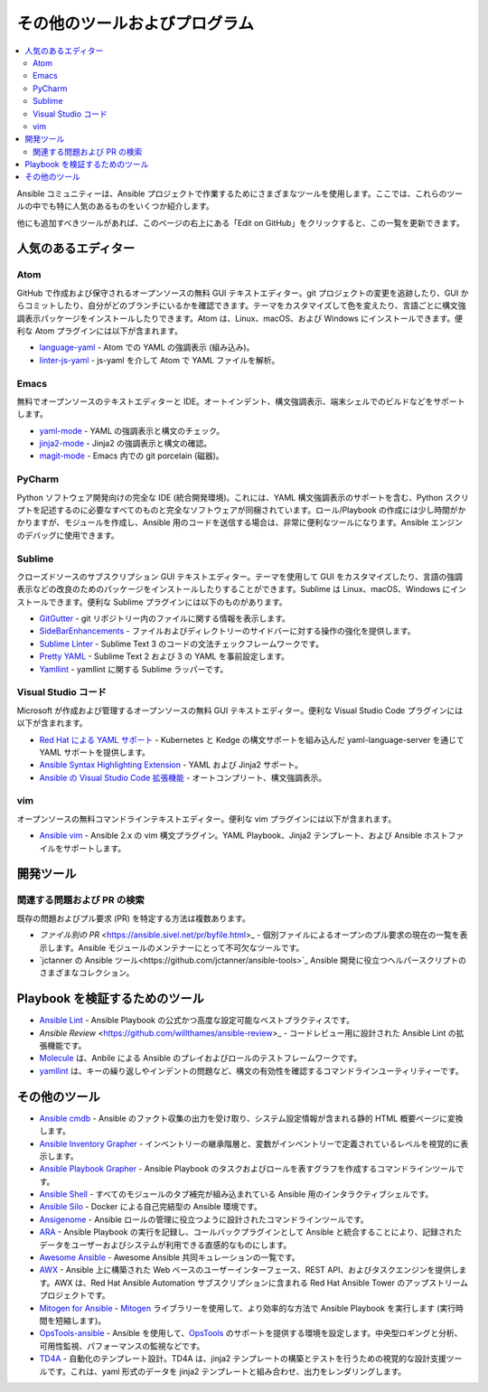 .. _other_tools_and_programs:

########################
その他のツールおよびプログラム
########################

.. contents::
   :local:

Ansible コミュニティーは、Ansible プロジェクトで作業するためにさまざまなツールを使用します。ここでは、これらのツールの中でも特に人気のあるものをいくつか紹介します。

他にも追加すべきツールがあれば、このページの右上にある「Edit on GitHub」をクリックすると、この一覧を更新できます。

***************
人気のあるエディター
***************

Atom
====

GitHub で作成および保守されるオープンソースの無料 GUI テキストエディター。git プロジェクトの変更を追跡したり、GUI からコミットしたり、自分がどのブランチにいるかを確認できます。テーマをカスタマイズして色を変えたり、言語ごとに構文強調表示パッケージをインストールしたりできます。Atom は、Linux、macOS、および Windows にインストールできます。便利な Atom プラグインには以下が含まれます。

* `language-yaml <https://atom.io/packages/language-yaml>`_ - Atom での YAML の強調表示 (組み込み)。
* `linter-js-yaml <https://atom.io/packages/linter-js-yaml>`_ - js-yaml を介して Atom で YAML ファイルを解析。


Emacs
=====

無料でオープンソースのテキストエディターと IDE。オートインデント、構文強調表示、端末シェルでのビルドなどをサポートします。

* `yaml-mode <https://github.com/yoshiki/yaml-mode>`_ - YAML の強調表示と構文のチェック。
* `jinja2-mode <https://github.com/paradoxxxzero/jinja2-mode>`_ - Jinja2 の強調表示と構文の確認。
* `magit-mode <https://github.com/magit/magit>`_ - Emacs 内での git porcelain (磁器)。


PyCharm
=======

Python ソフトウェア開発向けの完全な IDE (統合開発環境)。これには、YAML 構文強調表示のサポートを含む、Python スクリプトを記述するのに必要なすべてのものと完全なソフトウェアが同梱されています。ロール/Playbook の作成には少し時間がかかりますが、モジュールを作成し、Ansible 用のコードを送信する場合は、非常に便利なツールになります。Ansible エンジンのデバッグに使用できます。


Sublime
=======

クローズドソースのサブスクリプション GUI テキストエディター。テーマを使用して GUI をカスタマイズしたり、言語の強調表示などの改良のためのパッケージをインストールしたりすることができます。Sublime は Linux、macOS、Windows にインストールできます。便利な Sublime プラグインには以下のものがあります。

* `GitGutter <https://packagecontrol.io/packages/GitGutter>`_ - git リポジトリー内のファイルに関する情報を表示します。
* `SideBarEnhancements <https://packagecontrol.io/packages/SideBarEnhancements>`_ - ファイルおよびディレクトリーのサイドバーに対する操作の強化を提供します。
* `Sublime Linter <https://packagecontrol.io/packages/SublimeLinter>`_ - Sublime Text 3 のコードの文法チェックフレームワークです。
* `Pretty YAML <https://packagecontrol.io/packages/Pretty%20YAML>`_ - Sublime Text 2 および 3 の YAML を事前設定します。
* `Yamllint <https://packagecontrol.io/packages/SublimeLinter-contrib-yamllint>`_ - yamllint に関する Sublime ラッパーです。


Visual Studio コード
==================

Microsoft が作成および管理するオープンソースの無料 GUI テキストエディター。便利な Visual Studio Code プラグインには以下が含まれます。


* `Red Hat による YAML サポート <https://marketplace.visualstudio.com/items?itemName=redhat.vscode-yaml>`_ - Kubernetes と Kedge の構文サポートを組み込んだ yaml-language-server を通じて YAML サポートを提供します。
* `Ansible Syntax Highlighting Extension <https://marketplace.visualstudio.com/items?itemName=haaaad.ansible>`_ - YAML および Jinja2 サポート。
* `Ansible の Visual Studio Code 拡張機能 <https://marketplace.visualstudio.com/items?itemName=vscoss.vscode-ansible>`_ - オートコンプリート、構文強調表示。

vim
===

オープンソースの無料コマンドラインテキストエディター。便利な vim プラグインには以下が含まれます。

* `Ansible vim <https://github.com/pearofducks/ansible-vim>`_ - Ansible 2.x の vim 構文プラグイン。YAML Playbook、Jinja2 テンプレート、および Ansible ホストファイルをサポートします。


*****************
開発ツール
*****************

関連する問題および PR の検索
==============================

既存の問題およびプル要求 (PR) を特定する方法は複数あります。

- `ファイル別の PR` <https://ansible.sivel.net/pr/byfile.html>_ - 個別ファイルによるオープンのプル要求の現在の一覧を表示します。Ansible モジュールのメンテナーにとって不可欠なツールです。
- `jctanner の Ansible ツール<https://github.com/jctanner/ansible-tools>`_ Ansible 開発に役立つヘルパースクリプトのさまざまなコレクション。

.. _validate-playbook-tools:

******************************
Playbook を検証するためのツール
******************************

- `Ansible Lint <https://github.com/ansible/ansible-lint>`_ - Ansible Playbook の公式かつ高度な設定可能なベストプラクティスです。
- `Ansible Review` <https://github.com/willthames/ansible-review>_ - コードレビュー用に設計された Ansible Lint の拡張機能です。
- `Molecule <https://github.com/ansible/molecule>`_ は、Anbile による Ansible のプレイおよびロールのテストフレームワークです。
- `yamllint <https://yamllint.readthedocs.io/en/stable/>`__ は、キーの繰り返しやインデントの問題など、構文の有効性を確認するコマンドラインユーティリティーです。


***********
その他のツール
***********

- `Ansible cmdb <https://github.com/fboender/ansible-cmdb>`_ - Ansible のファクト収集の出力を受け取り、システム設定情報が含まれる静的 HTML 概要ページに変換します。
- `Ansible Inventory Grapher <https://github.com/willthames/ansible-inventory-grapher>`_ - インベントリーの継承階層と、変数がインベントリーで定義されているレベルを視覚的に表示します。
- `Ansible Playbook Grapher <https://github.com/haidaraM/ansible-playbook-grapher>`_ - Ansible Playbook のタスクおよびロールを表すグラフを作成するコマンドラインツールです。
- `Ansible Shell <https://github.com/dominis/ansible-shell>`_ - すべてのモジュールのタブ補完が組み込まれている Ansible 用のインタラクティブシェルです。
- `Ansible Silo <https://github.com/groupon/ansible-silo>`_ - Docker による自己完結型の Ansible 環境です。
- `Ansigenome <https://github.com/nickjj/ansigenome>`_ - Ansible ロールの管理に役立つように設計されたコマンドラインツールです。
- `ARA <https://github.com/openstack/ara>`_ - Ansible Playbook の実行を記録し、コールバックプラグインとして Ansible と統合することにより、記録されたデータをユーザーおよびシステムが利用できる直感的なものにします。
- `Awesome Ansible <https://github.com/jdauphant/awesome-ansible>`_ - Awesome Ansible 共同キュレーションの一覧です。
- `AWX <https://github.com/ansible/awx>`_ - Ansible 上に構築された Web ベースのユーザーインターフェース、REST API、およびタスクエンジンを提供します。AWX は、Red Hat Ansible Automation サブスクリプションに含まれる Red Hat Ansible Tower のアップストリームプロジェクトです。
- `Mitogen for Ansible <https://mitogen.networkgenomics.com/ansible_detailed.html>`_ - `Mitogen <https://github.com/dw/mitogen/>`_ ライブラリーを使用して、より効率的な方法で Ansible Playbook を実行します (実行時間を短縮します)。
- `OpsTools-ansible <https://github.com/centos-opstools/opstools-ansible>`_ - Ansible を使用して、`OpsTools <https://wiki.centos.org/SpecialInterestGroup/OpsTools>`_ のサポートを提供する環境を設定します。中央型ロギングと分析、可用性監視、パフォーマンスの監視などです。
- `TD4A <https://github.com/cidrblock/td4a>`_ - 自動化のテンプレート設計。TD4A は、jinja2 テンプレートの構築とテストを行うための視覚的な設計支援ツールです。これは、yaml 形式のデータを jinja2 テンプレートと組み合わせ、出力をレンダリングします。
